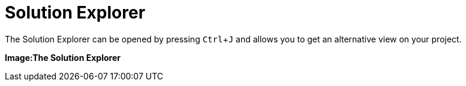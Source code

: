 :experimental:
= Solution Explorer

The Solution Explorer can be opened by pressing kbd:[Ctrl + J] and allows you to get an alternative view on your project. 

*Image:The Solution Explorer*


